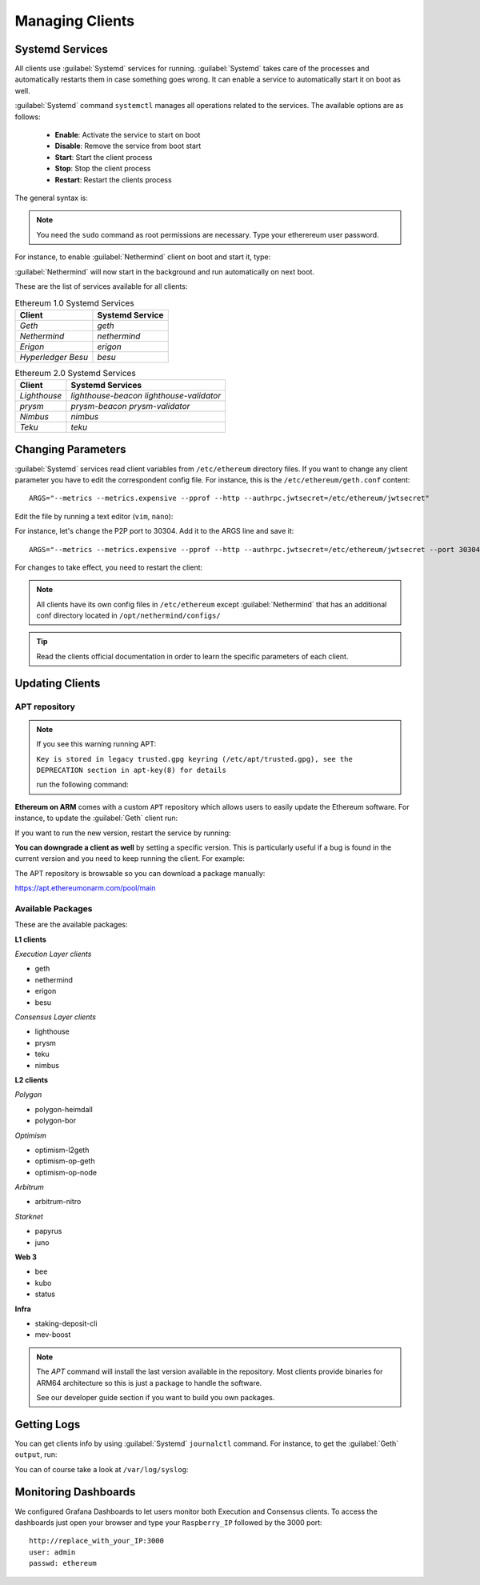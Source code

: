 .. Ethereum on ARM documentation documentation master file, created by
   sphinx-quickstart on Wed Jan 13 19:04:18 2021.

Managing Clients
================

Systemd Services
----------------

All clients use :guilabel:`Systemd` services for running. :guilabel:`Systemd` 
takes care of the processes and automatically restarts them in case something 
goes wrong. It can enable a service to automatically start it on boot as well.

:guilabel:`Systemd` command ``systemctl`` manages all operations related to 
the services. The available options are as follows:

  * **Enable**: Activate the service to start on boot
  * **Disable**: Remove the service from boot start
  * **Start**: Start the client process
  * **Stop**: Stop the client process
  * **Restart**: Restart the clients process

The general syntax is:

.. prompt:: bash $

  sudo systemctl enable|disable|start|stop|restart service_name

.. note::
  You need the ``sudo`` command as root permissions are necessary. Type your 
  etherereum user password.

For instance, to enable :guilabel:`Nethermind` client on boot and start it, type:

.. prompt:: bash $

  sudo systemctl enable nethermind
  sudo systemctl start nethermind

:guilabel:`Nethermind` will now start in the background and run automatically 
on next boot.

These are the list of services available for all clients:

.. csv-table:: Ethereum 1.0 Systemd Services
   :header: Client, Systemd Service

   `Geth`, `geth`
   `Nethermind`, `nethermind`
   `Erigon`,`erigon`
   `Hyperledger Besu`, `besu`

.. csv-table:: Ethereum 2.0 Systemd Services
   :header: Client, Systemd Services

   `Lighthouse`, `lighthouse-beacon` `lighthouse-validator` 
   `prysm`, `prysm-beacon` `prysm-validator`
   `Nimbus`, `nimbus`
   `Teku`, `teku`


Changing Parameters
-------------------

:guilabel:`Systemd` services read client variables from ``/etc/ethereum`` directory files. If
you want to change any client parameter you have to edit the correspondent config file. For 
instance, this is the ``/etc/ethereum/geth.conf`` content::

  ARGS="--metrics --metrics.expensive --pprof --http --authrpc.jwtsecret=/etc/ethereum/jwtsecret"

Edit the file by running a text editor (``vim``, ``nano``):

.. prompt:: bash $

  sudo vim /etc/ethereum/geth.conf

For instance, let's change the P2P port to 30304. Add it to the ARGS line and save it::

  ARGS="--metrics --metrics.expensive --pprof --http --authrpc.jwtsecret=/etc/ethereum/jwtsecret --port 30304"

For changes to take effect, you need to restart the client:

.. prompt:: bash $

  sudo systemctl restart geth

.. note::

  All clients have its own config files in ``/etc/ethereum`` except :guilabel:`Nethermind` that 
  has an additional conf directory located in ``/opt/nethermind/configs/``

.. tip::
  Read the clients official documentation in order to learn the specific parameters
  of each client.


Updating Clients
----------------

APT repository
~~~~~~~~~~~~~~

.. note::

  If you see this warning running APT:
  
  ``Key is stored in legacy trusted.gpg keyring (/etc/apt/trusted.gpg), see the DEPRECATION section in apt-key(8) for details``
  
  run the following command:

  .. prompt:: bash $

    wget -q -O - http://apt.ethereumonarm.com/eoa.apt.keyring.gpg| sudo tee 
    /etc/apt/trusted.gpg.d/eoa.apt.keyring.gpg > /dev/null
    

**Ethereum on ARM** comes with a custom ``APT`` repository which allows users to easily
update the Ethereum software. For instance, to update the :guilabel:`Geth` client run:

.. prompt:: bash $

  sudo apt update
  sudo apt install geth

If you want to run the new version, restart the service by running:

.. prompt:: bash $

  sudo systemctl restart geth

**You can downgrade a client as well** by setting a specific version. This is particularly useful if 
a bug is found in the current version and you need to keep running the client. For example:

.. prompt:: bash $

  sudo apt install geth=1.9.25-2

The APT repository is browsable so you can download a package manually:

`https://apt.ethereumonarm.com/pool/main`_

.. _https://apt.ethereumonarm.com/pool/main: https://apt.ethereumonarm.com/pool/main/

Available Packages
~~~~~~~~~~~~~~~~~~

These are the available packages:

**L1 clients**

*Execution Layer clients*

* geth
* nethermind
* erigon
* besu

*Consensus Layer clients*

* lighthouse
* prysm
* teku
* nimbus

**L2 clients**

*Polygon*

* polygon-heimdall
* polygon-bor

*Optimism*

* optimism-l2geth
* optimism-op-geth
* optimism-op-node

*Arbitrum*

* arbitrum-nitro

*Starknet*

* papyrus
* juno

**Web 3**

* bee
* kubo
* status

**Infra**

* staking-deposit-cli
* mev-boost

.. note::
  The `APT` command will install the last version available in the repository. Most clients 
  provide binaries for ARM64 architecture so this is just a package to handle the software.

  See our developer guide section if you want to build you own packages.

Getting Logs
------------

You can get clients info by using :guilabel:`Systemd` ``journalctl`` command. For instance, 
to get the :guilabel:`Geth` ``output``, run:

.. prompt:: bash $

  sudo journalctl -u geth -f

You can of course take a look at ``/var/log/syslog``:

.. prompt:: bash $

  sudo tail -f /var/log/syslog

Monitoring Dashboards
---------------------

We configured Grafana Dashboards to let users monitor both Execution and Consensus clients. 
To access the dashboards just open your browser and type your ``Raspberry_IP`` followed by the 3000 port::

  http://replace_with_your_IP:3000
  user: admin
  passwd: ethereum


